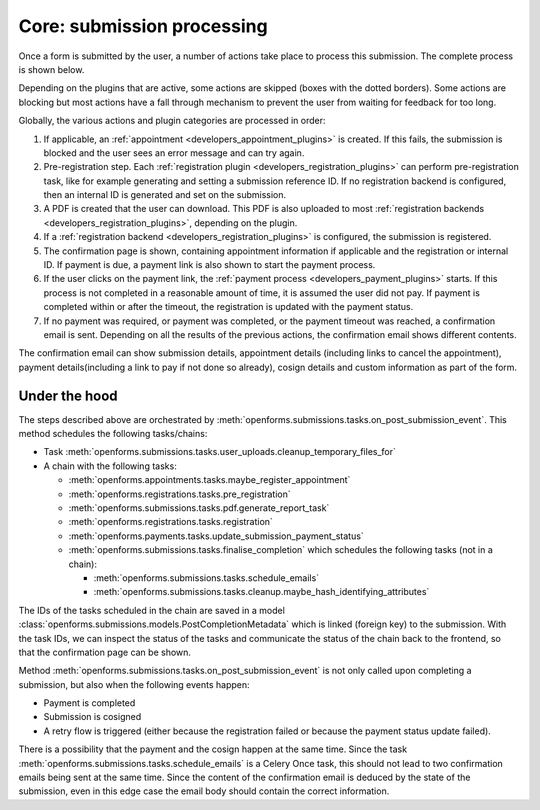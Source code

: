 .. _developers_backend_core_submissions:

===========================
Core: submission processing
===========================

Once a form is submitted by the user, a number of actions take place to process
this submission. The complete process is shown below.

.. image:: _assets/submission_flow.png

Depending on the plugins that are active, some actions are skipped (boxes with
the dotted borders). Some actions are blocking but most actions have a fall
through mechanism to prevent the user from waiting for feedback for too long.

Globally, the various actions and plugin categories are processed in order:

#. If applicable, an :ref:`appointment <developers_appointment_plugins>` is
   created. If this fails, the submission is blocked and the user sees an error
   message and can try again.
#. Pre-registration step. Each :ref:`registration plugin <developers_registration_plugins>` can perform
   pre-registration task, like for example generating and setting a submission reference ID. If no registration backend
   is configured, then an internal ID is generated and set on the submission.
#. A PDF is created that the user can download.
   This PDF is also uploaded to most
   :ref:`registration backends <developers_registration_plugins>`, depending
   on the plugin.
#. If a :ref:`registration backend <developers_registration_plugins>` is configured, the submission is registered.
#. The confirmation page is shown, containing appointment information if
   applicable and the registration or internal ID. If payment is due, a payment
   link is also shown to start the payment process.
#. If the user clicks on the payment link, the
   :ref:`payment process <developers_payment_plugins>` starts. If this process
   is not completed in a reasonable amount of time, it is assumed the user did
   not pay. If payment is completed within or after the timeout, the
   registration is updated with the payment status.
#. If no payment was required, or payment was completed, or the payment timeout
   was reached, a confirmation email is sent. Depending on all the results of
   the previous actions, the confirmation email shows different contents.

The confirmation email can show submission details, appointment details
(including links to cancel the appointment), payment details(including a link to pay if not done so already),
cosign details and custom information as part of the form.

Under the hood
--------------

The steps described above are orchestrated by :meth:`openforms.submissions.tasks.on_post_submission_event`.
This method schedules the following tasks/chains:

- Task :meth:`openforms.submissions.tasks.user_uploads.cleanup_temporary_files_for`
- A chain with the following tasks:

  - :meth:`openforms.appointments.tasks.maybe_register_appointment`
  - :meth:`openforms.registrations.tasks.pre_registration`
  - :meth:`openforms.submissions.tasks.pdf.generate_report_task`
  - :meth:`openforms.registrations.tasks.registration`
  - :meth:`openforms.payments.tasks.update_submission_payment_status`
  - :meth:`openforms.submissions.tasks.finalise_completion` which schedules the following tasks (not in a chain):

    - :meth:`openforms.submissions.tasks.schedule_emails`
    - :meth:`openforms.submissions.tasks.cleanup.maybe_hash_identifying_attributes`

The IDs of the tasks scheduled in the chain are saved in a model
:class:`openforms.submissions.models.PostCompletionMetadata` which is linked (foreign key) to the submission.
With the task IDs, we can inspect the status of the tasks and communicate the status of the chain back to the frontend,
so that the confirmation page can be shown.

Method :meth:`openforms.submissions.tasks.on_post_submission_event` is not only called upon completing a submission, but
also when the following events happen:

- Payment is completed
- Submission is cosigned
- A retry flow is triggered (either because the registration failed or because the payment status update failed).

There is a possibility that the payment and the cosign happen at the same time. Since the task
:meth:`openforms.submissions.tasks.schedule_emails` is a Celery Once task, this should not lead to two confirmation
emails being sent at the same time. Since the content of the confirmation email is deduced by the state of the submission,
even in this edge case the email body should contain the correct information.
